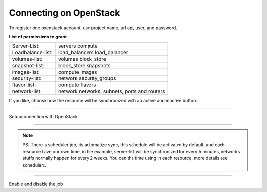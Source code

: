 Connecting on OpenStack
==========================

To register one openstack account, use project name, url api, user, and password.

**List of permissions to grant.**

+-------------------+----------------------------------------------+
| Server-List:      | servers compute                              |
+-------------------+----------------------------------------------+
| Loadbalance-list: | load_balancers load_balancer                 |
+-------------------+----------------------------------------------+
| volumes-list:     | volumes block_store                          |
+-------------------+----------------------------------------------+
| snapshot-list:    | block_store snapshots                        |
+-------------------+----------------------------------------------+
| images-list:      | compute images                               |
+-------------------+----------------------------------------------+
| security-list:    | network security_groups                      |
+-------------------+----------------------------------------------+
| flavor-list:      | compute flavors                              |
+-------------------+----------------------------------------------+
| network-list:     | network networks, subnets, ports and routers |
+-------------------+----------------------------------------------+

If you like, choose how the resource will be synchronized with an active and inactive button.

------------

.. image:: ../../../_static/screen/conn_openstack.png
   :alt: Maestro Server - OpenStack setup

Setupconnection with OpenStack

------------

.. Note::
    
    PS:  There is scheduler job, its automatize sync, this schedule will be activated by default, and each resource have our own time, in the example, server-list will be synchronized for every 5 minutes, networks stuffs normally happen for every 2 weeks. You can the time using in each resource, more details  see schedulers.


------------

.. image:: ../../../_static/screen/conn_ena.png
   :alt: Maestro Server - Job on connection

Enable and disable the job